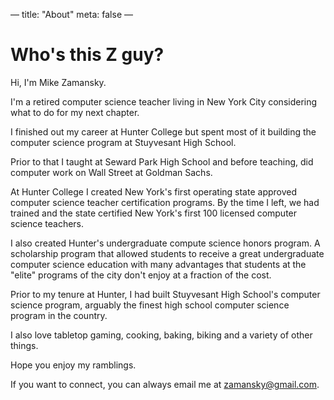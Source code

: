 ---
title: "About"
meta: false
---


* Who's this Z guy?

Hi, I'm Mike Zamansky. 

I'm a retired computer science teacher living in New York City
considering what to do for my next chapter.

I finished out my career at Hunter College but spent most of it
building the computer science program at Stuyvesant High School.

Prior to that I taught at Seward Park High School and before teaching,
did computer work on Wall Street at Goldman Sachs.

At Hunter College I created New York's first operating state approved
computer science teacher certification programs. By the time I left,
we had trained and the state certified New York's first 100 licensed
computer science teachers.

I also created Hunter's undergraduate compute science honors
program. A scholarship program that allowed students to receive a
great undergraduate computer science education with many advantages
that students at the "elite" programs of the city don't enjoy at a
fraction of the cost.

Prior to my tenure at Hunter, I had built Stuyvesant High School's
computer science program, arguably the finest high school computer
science program in the country.
 
I also love tabletop gaming, cooking, baking, biking and a variety of
other things.

Hope you enjoy my ramblings.

If you want to connect, you can always email me at [[mailto:zamansky@gmail.com][zamansky@gmail.com]].



